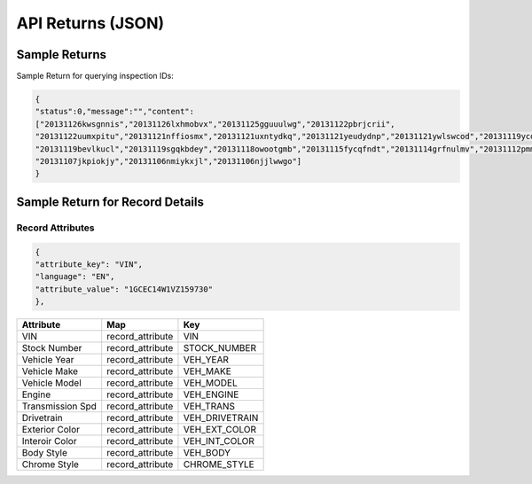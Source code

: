===================
API Returns (JSON)
===================

Sample Returns
===============

Sample Return for querying inspection IDs:

.. code-block:: json

    {
    "status":0,"message":"","content":
    ["20131126kwsgnnis","20131126lxhmobvx","20131125gguuulwg","20131122pbrjcrii",
    "20131122uumxpitu","20131121nffiosmx","20131121uxntydkq","20131121yeudydnp","20131121ywlswcod","20131119ycdkfoyq",
    "20131119bevlkucl","20131119sgqkbdey","20131118owootgmb","20131115fycqfndt","20131114grfnulmv","20131112pmmwutyb",
    "20131107jkpiokjy","20131106nmiykxjl","20131106njjlwwgo"]
    }


Sample Return for Record Details
==========================================

Record Attributes
-------------------

.. code-block:: json

    {
    "attribute_key": "VIN",
    "language": "EN",
    "attribute_value": "1GCEC14W1VZ159730"
    },




+---------------------+-------------------------------+-------------------------------+
| **Attribute**       | **Map**                       | **Key**                       |
+---------------------+-------------------------------+-------------------------------+
| VIN                 | record_attribute              | VIN                           |
+---------------------+-------------------------------+-------------------------------+
| Stock Number        | record_attribute              | STOCK_NUMBER                  |
+---------------------+-------------------------------+-------------------------------+
| Vehicle Year        | record_attribute              | VEH_YEAR                      |
+---------------------+-------------------------------+-------------------------------+
| Vehicle Make        | record_attribute              | VEH_MAKE                      |
+---------------------+-------------------------------+-------------------------------+
| Vehicle Model       | record_attribute              | VEH_MODEL                     |
+---------------------+-------------------------------+-------------------------------+
| Engine              | record_attribute              | VEH_ENGINE                    |
+---------------------+-------------------------------+-------------------------------+
| Transmission Spd    | record_attribute              | VEH_TRANS                     |
+---------------------+-------------------------------+-------------------------------+
| Drivetrain          | record_attribute              | VEH_DRIVETRAIN                |
+---------------------+-------------------------------+-------------------------------+
| Exterior Color      | record_attribute              | VEH_EXT_COLOR                 |
+---------------------+-------------------------------+-------------------------------+
| Interoir Color      | record_attribute              | VEH_INT_COLOR                 |
+---------------------+-------------------------------+-------------------------------+
| Body Style          | record_attribute              | VEH_BODY                      |
+---------------------+-------------------------------+-------------------------------+
| Chrome Style        | record_attribute              | CHROME_STYLE                  |
+---------------------+-------------------------------+-------------------------------+